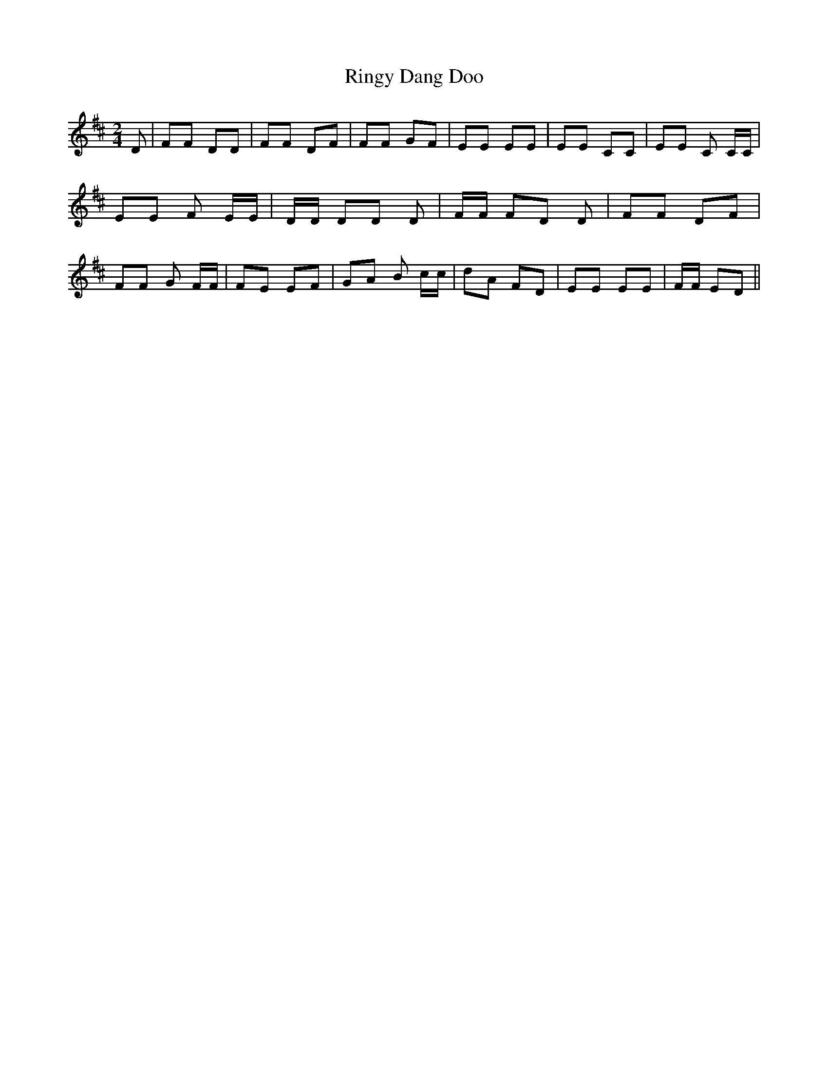 % Generated more or less automatically by swtoabc by Erich Rickheit KSC
X:1
T:Ringy Dang Doo
M:2/4
L:1/8
K:D
 D| FF DD| FF DF| FF GF| EE EE| EE CC| EE C C/2C/2| EE F E/2E/2| D/2D/2 DD D|\
 F/2F/2 FD D| FF DF| FF G F/2F/2| FE EF| GA B c/2c/2| dA FD| EE EE|\
 F/2F/2 ED||

